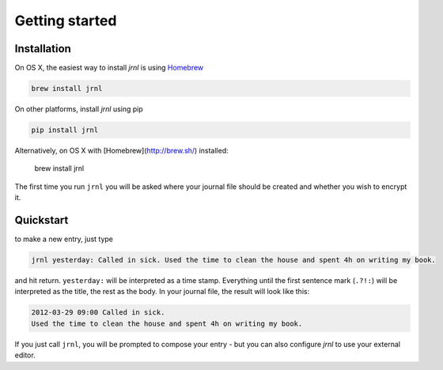 .. _download:

Getting started
===============

Installation
------------

On OS X, the easiest way to install *jrnl* is using `Homebrew <http://brew.sh/>`_

.. code-block:: sh

    brew install jrnl

On other platforms, install *jrnl* using pip

.. code-block:: sh

    pip install jrnl

Alternatively, on OS X with [Homebrew](http://brew.sh/) installed:

    brew install jrnl

The first time you run ``jrnl`` you will be asked where your journal file should be created and whether you wish to encrypt it.


Quickstart
----------

to make a new entry, just type

.. code-block:: sh

    jrnl yesterday: Called in sick. Used the time to clean the house and spent 4h on writing my book.

and hit return. ``yesterday:`` will be interpreted as a time stamp. Everything until the first sentence mark (``.?!:``) will be interpreted as the title, the rest as the body. In your journal file, the result will look like this:

.. code-block:: output

   2012-03-29 09:00 Called in sick.
   Used the time to clean the house and spent 4h on writing my book.

If you just call ``jrnl``, you will be prompted to compose your entry - but you can also configure *jrnl* to use your external editor.

